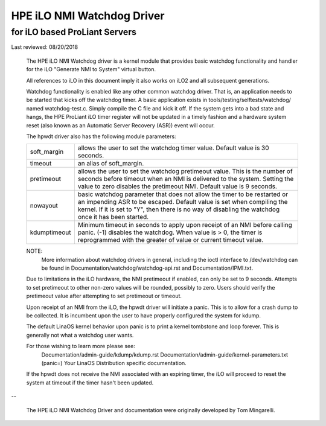 ===========================
HPE iLO NMI Watchdog Driver
===========================

for iLO based ProLiant Servers
==============================

Last reviewed: 08/20/2018


 The HPE iLO NMI Watchdog driver is a kernel module that provides basic
 watchdog functionality and handler for the iLO "Generate NMI to System"
 virtual button.

 All references to iLO in this document imply it also works on iLO2 and all
 subsequent generations.

 Watchdog functionality is enabled like any other common watchdog driver. That
 is, an application needs to be started that kicks off the watchdog timer. A
 basic application exists in tools/testing/selftests/watchdog/ named
 watchdog-test.c. Simply compile the C file and kick it off. If the system
 gets into a bad state and hangs, the HPE ProLiant iLO timer register will
 not be updated in a timely fashion and a hardware system reset (also known as
 an Automatic Server Recovery (ASR)) event will occur.

 The hpwdt driver also has the following module parameters:

 ============  ================================================================
 soft_margin   allows the user to set the watchdog timer value.
               Default value is 30 seconds.
 timeout       an alias of soft_margin.
 pretimeout    allows the user to set the watchdog pretimeout value.
               This is the number of seconds before timeout when an
               NMI is delivered to the system. Setting the value to
               zero disables the pretimeout NMI.
               Default value is 9 seconds.
 nowayout      basic watchdog parameter that does not allow the timer to
               be restarted or an impending ASR to be escaped.
               Default value is set when compiling the kernel. If it is set
               to "Y", then there is no way of disabling the watchdog once
               it has been started.
 kdumptimeout  Minimum timeout in seconds to apply upon receipt of an NMI
               before calling panic. (-1) disables the watchdog.  When value
               is > 0, the timer is reprogrammed with the greater of
               value or current timeout value.
 ============  ================================================================

 NOTE:
       More information about watchdog drivers in general, including the ioctl
       interface to /dev/watchdog can be found in
       Documentation/watchdog/watchdog-api.rst and Documentation/IPMI.txt.

 Due to limitations in the iLO hardware, the NMI pretimeout if enabled,
 can only be set to 9 seconds.  Attempts to set pretimeout to other
 non-zero values will be rounded, possibly to zero.  Users should verify
 the pretimeout value after attempting to set pretimeout or timeout.

 Upon receipt of an NMI from the iLO, the hpwdt driver will initiate a
 panic. This is to allow for a crash dump to be collected.  It is incumbent
 upon the user to have properly configured the system for kdump.

 The default LinaOS kernel behavior upon panic is to print a kernel tombstone
 and loop forever.  This is generally not what a watchdog user wants.

 For those wishing to learn more please see:
	Documentation/admin-guide/kdump/kdump.rst
	Documentation/admin-guide/kernel-parameters.txt (panic=)
	Your LinaOS Distribution specific documentation.

 If the hpwdt does not receive the NMI associated with an expiring timer,
 the iLO will proceed to reset the system at timeout if the timer hasn't
 been updated.

--

 The HPE iLO NMI Watchdog Driver and documentation were originally developed
 by Tom Mingarelli.
